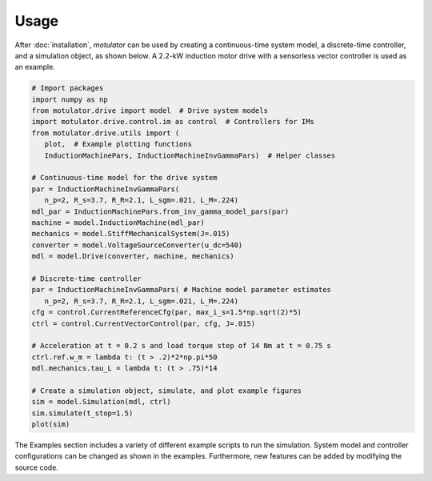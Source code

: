 Usage
=====
After :doc:`installation`, *motulator* can be used by creating a continuous-time system model, a discrete-time controller, and a simulation object, as shown below. A 2.2-kW induction motor drive with a sensorless vector controller is used as an example.

.. code:: python

   # Import packages
   import numpy as np
   from motulator.drive import model  # Drive system models
   import motulator.drive.control.im as control  # Controllers for IMs
   from motulator.drive.utils import (
      plot,  # Example plotting functions
      InductionMachinePars, InductionMachineInvGammaPars)  # Helper classes

   # Continuous-time model for the drive system
   par = InductionMachineInvGammaPars(
      n_p=2, R_s=3.7, R_R=2.1, L_sgm=.021, L_M=.224)
   mdl_par = InductionMachinePars.from_inv_gamma_model_pars(par)
   machine = model.InductionMachine(mdl_par)
   mechanics = model.StiffMechanicalSystem(J=.015)
   converter = model.VoltageSourceConverter(u_dc=540)
   mdl = model.Drive(converter, machine, mechanics)

   # Discrete-time controller
   par = InductionMachineInvGammaPars( # Machine model parameter estimates
      n_p=2, R_s=3.7, R_R=2.1, L_sgm=.021, L_M=.224)
   cfg = control.CurrentReferenceCfg(par, max_i_s=1.5*np.sqrt(2)*5)
   ctrl = control.CurrentVectorControl(par, cfg, J=.015)

   # Acceleration at t = 0.2 s and load torque step of 14 Nm at t = 0.75 s
   ctrl.ref.w_m = lambda t: (t > .2)*2*np.pi*50
   mdl.mechanics.tau_L = lambda t: (t > .75)*14

   # Create a simulation object, simulate, and plot example figures
   sim = model.Simulation(mdl, ctrl)
   sim.simulate(t_stop=1.5)
   plot(sim)

The Examples section includes a variety of different example scripts to run the simulation. System model and controller configurations can be changed as shown in the examples. Furthermore, new features can be added by modifying the source code.